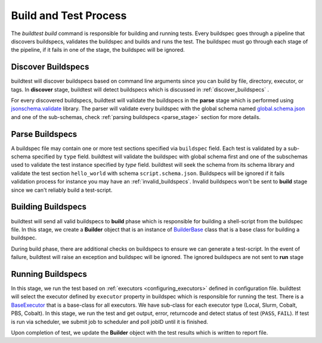 .. _build_and_test_process:

Build and Test Process
======================

The `buildtest build` command is responsible for building and running tests. Every buildspec
goes through a pipeline that discovers buildspecs, validates the buildspec and builds and runs
the test. The buildspec must go through each stage of the pipeline, if it fails in one of the stage,
the buildspec will be ignored.

.. image:: _static/GeneralPipeline.png

Discover Buildspecs
---------------------

buildtest will discover buildspecs based on command line arguments since you can
build by file, directory, executor, or tags.  In **discover** stage, buildtest
will detect buildspecs which is discussed in :ref:`discover_buildspecs` .

For every discovered buildspecs, buildtest will validate the buildspecs in the **parse**
stage which is performed using `jsonschema.validate <https://python-jsonschema.readthedocs.io/en/stable/validate/#jsonschema.validate>`_ library.
The parser will validate every buildspec with the global schema named `global.schema.json <https://github.com/buildtesters/buildtest/blob/gh-pages/pages/schemas/global.schema.json>`_
and one of the sub-schemas, check :ref:`parsing buildspecs <parse_stage>` section for more details.

.. _parse_stage:

Parse Buildspecs
---------------------

A buildspec file may contain one or more test sections specified via ``buildspec``
field. Each test is validated by a sub-schema specified by ``type`` field.
buildtest will validate the buildspec with global schema first and one of the subschemas used to validate
the test instance specified by `type` field. buildtest will seek the schema from its schema library
and validate the test section ``hello_world`` with schema ``script.schema.json``.
Buildspecs will be ignored if it fails validation process for instance you may have an :ref:`invalid_buildspecs`.
Invalid buildspecs won't be sent to **build** stage since we can't reliably build a test-script.

.. image:: _static/ParserDiagram.png

Building Buildspecs
---------------------

buildtest will send all valid buildspecs to **build** phase which is responsible for building
a shell-script from the buildspec file. In this stage, we create a **Builder** object
that is an instance of `BuilderBase <https://github.com/buildtesters/buildtest/blob/devel/buildtest/builders/base.py>`_  class that is a base
class for building a buildspec.

During build phase, there are additional checks on buildspecs to ensure we can generate a test-script. In the event
of failure, buildtest will raise an exception and buildspec will be ignored. The ignored buildspecs are not sent to **run**
stage

Running Buildspecs
---------------------

In this stage, we run the test based on :ref:`executors <configuring_executors>` defined in configuration file. buildtest will
select the executor defined by ``executor`` property in buildspec which is responsible for running the test. There is a `BaseExecutor <https://github.com/buildtesters/buildtest/blob/devel/buildtest/executors/base.py>`_
that is a base-class for all executors. We have sub-class for each executor type (Local, Slurm, Cobalt, PBS, Cobalt). In this stage,
we run the test and get output, error, returncode and detect status of test (``PASS``, ``FAIL``). If test is run via scheduler,
we submit job to scheduler and poll jobID until it is finished.

Upon completion of test, we update the **Builder** object with the test results which is written to report file.



